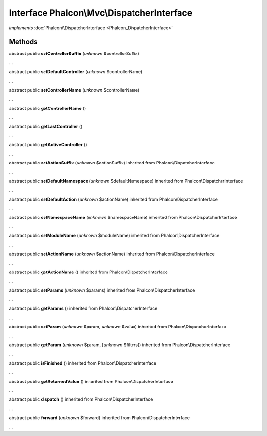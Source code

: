 Interface **Phalcon\\Mvc\\DispatcherInterface**
===============================================

*implements* :doc:`Phalcon\\DispatcherInterface <Phalcon_DispatcherInterface>`

Methods
-------

abstract public  **setControllerSuffix** (*unknown* $controllerSuffix)

...


abstract public  **setDefaultController** (*unknown* $controllerName)

...


abstract public  **setControllerName** (*unknown* $controllerName)

...


abstract public  **getControllerName** ()

...


abstract public  **getLastController** ()

...


abstract public  **getActiveController** ()

...


abstract public  **setActionSuffix** (*unknown* $actionSuffix) inherited from Phalcon\\DispatcherInterface

...


abstract public  **setDefaultNamespace** (*unknown* $defaultNamespace) inherited from Phalcon\\DispatcherInterface

...


abstract public  **setDefaultAction** (*unknown* $actionName) inherited from Phalcon\\DispatcherInterface

...


abstract public  **setNamespaceName** (*unknown* $namespaceName) inherited from Phalcon\\DispatcherInterface

...


abstract public  **setModuleName** (*unknown* $moduleName) inherited from Phalcon\\DispatcherInterface

...


abstract public  **setActionName** (*unknown* $actionName) inherited from Phalcon\\DispatcherInterface

...


abstract public  **getActionName** () inherited from Phalcon\\DispatcherInterface

...


abstract public  **setParams** (*unknown* $params) inherited from Phalcon\\DispatcherInterface

...


abstract public  **getParams** () inherited from Phalcon\\DispatcherInterface

...


abstract public  **setParam** (*unknown* $param, *unknown* $value) inherited from Phalcon\\DispatcherInterface

...


abstract public  **getParam** (*unknown* $param, [*unknown* $filters]) inherited from Phalcon\\DispatcherInterface

...


abstract public  **isFinished** () inherited from Phalcon\\DispatcherInterface

...


abstract public  **getReturnedValue** () inherited from Phalcon\\DispatcherInterface

...


abstract public  **dispatch** () inherited from Phalcon\\DispatcherInterface

...


abstract public  **forward** (*unknown* $forward) inherited from Phalcon\\DispatcherInterface

...


